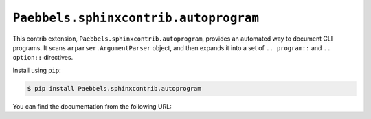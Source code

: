``Paebbels.sphinxcontrib.autoprogram``
======================================

.. #
   image:: https://badge.fury.io/py/sphinxcontrib-autoprogram.svg
   :target: https://pypi.org/project/sphinxcontrib-autoprogram/
   :alt: Latest PyPI version

.. #
   image:: https://readthedocs.org/projects/sphinxcontrib-autoprogram/badge/
   :target: https://sphinxcontrib-autoprogram.readthedocs.io/
   :alt: Documentation Status

.. #
   image:: https://travis-ci.org/sphinx-contrib/autoprogram.svg?branch=master
   :alt: Build Status
   :target: https://travis-ci.org/sphinx-contrib/autoprogram

This contrib extension, ``Paebbels.sphinxcontrib.autoprogram``, provides an automated
way to document CLI programs.  It scans ``arparser.ArgumentParser`` object,
and then expands it into a set of ``.. program::`` and ``.. option::``
directives.

Install using ``pip``:

.. code-block:: console

   $ pip install Paebbels.sphinxcontrib.autoprogram

You can find the documentation from the following URL:

.. #https://sphinxcontrib-autoprogram.readthedocs.io/
